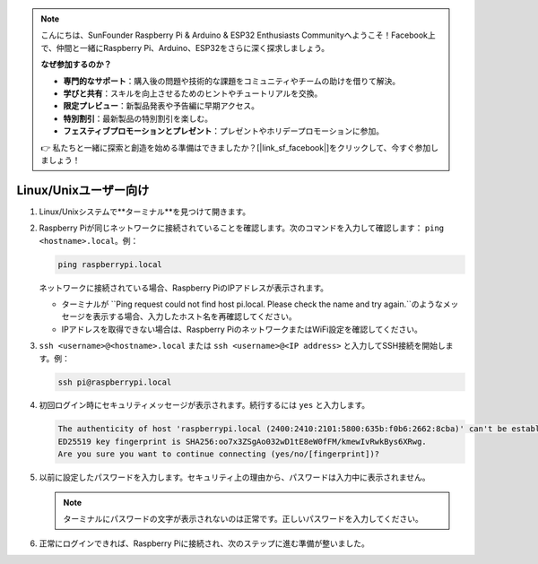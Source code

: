.. note::

    こんにちは、SunFounder Raspberry Pi & Arduino & ESP32 Enthusiasts Communityへようこそ！Facebook上で、仲間と一緒にRaspberry Pi、Arduino、ESP32をさらに深く探求しましょう。

    **なぜ参加するのか？**

    - **専門的なサポート**：購入後の問題や技術的な課題をコミュニティやチームの助けを借りて解決。
    - **学びと共有**：スキルを向上させるためのヒントやチュートリアルを交換。
    - **限定プレビュー**：新製品発表や予告編に早期アクセス。
    - **特別割引**：最新製品の特別割引を楽しむ。
    - **フェスティブプロモーションとプレゼント**：プレゼントやホリデープロモーションに参加。

    👉 私たちと一緒に探索と創造を始める準備はできましたか？[|link_sf_facebook|]をクリックして、今すぐ参加しましょう！

Linux/Unixユーザー向け
==========================

#. Linux/Unixシステムで**ターミナル**を見つけて開きます。

#. Raspberry Piが同じネットワークに接続されていることを確認します。次のコマンドを入力して確認します： ``ping <hostname>.local``。例：

   .. code-block::

       ping raspberrypi.local

   ネットワークに接続されている場合、Raspberry PiのIPアドレスが表示されます。

   * ターミナルが ``Ping request could not find host pi.local. Please check the name and try again.``のようなメッセージを表示する場合、入力したホスト名を再確認してください。
   * IPアドレスを取得できない場合は、Raspberry PiのネットワークまたはWiFi設定を確認してください。

#. ``ssh <username>@<hostname>.local`` または ``ssh <username>@<IP address>`` と入力してSSH接続を開始します。例：

   .. code-block::

       ssh pi@raspberrypi.local

#. 初回ログイン時にセキュリティメッセージが表示されます。続行するには ``yes`` と入力します。

   .. code-block::

       The authenticity of host 'raspberrypi.local (2400:2410:2101:5800:635b:f0b6:2662:8cba)' can't be established.
       ED25519 key fingerprint is SHA256:oo7x3ZSgAo032wD1tE8eW0fFM/kmewIvRwkBys6XRwg.
       Are you sure you want to continue connecting (yes/no/[fingerprint])?

#. 以前に設定したパスワードを入力します。セキュリティ上の理由から、パスワードは入力中に表示されません。

   .. note::
       ターミナルにパスワードの文字が表示されないのは正常です。正しいパスワードを入力してください。

#. 正常にログインできれば、Raspberry Piに接続され、次のステップに進む準備が整いました。

